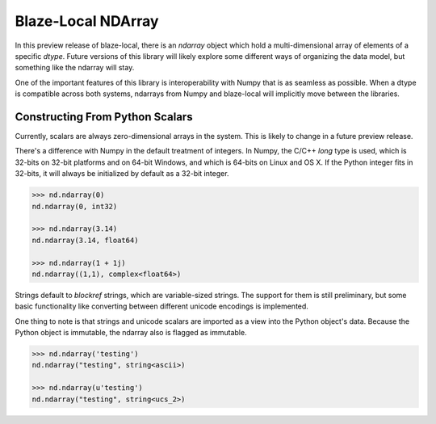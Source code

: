 Blaze-Local NDArray
===================

In this preview release of blaze-local, there is an `ndarray` object
which hold a multi-dimensional array of elements of a specific `dtype`.
Future versions of this library will likely explore some different
ways of organizing the data model, but something like the ndarray
will stay.

One of the important features of this library is interoperability with
Numpy that is as seamless as possible. When a dtype is compatible across
both systems, ndarrays from Numpy and blaze-local will implicitly move
between the libraries.

Constructing From Python Scalars
--------------------------------

Currently, scalars are always zero-dimensional arrays in the system.
This is likely to change in a future preview release.

There's a difference with Numpy in the default treatment of integers.
In Numpy, the C/C++ `long` type is used, which is 32-bits on 32-bit
platforms and on 64-bit Windows, and which is 64-bits on Linux and OS X.
If the Python integer fits in 32-bits, it will always be initialized
by default as a 32-bit integer.

.. code-block:: python

    >>> nd.ndarray(0)
    nd.ndarray(0, int32)

    >>> nd.ndarray(3.14)
    nd.ndarray(3.14, float64)

    >>> nd.ndarray(1 + 1j)
    nd.ndarray((1,1), complex<float64>)

Strings default to `blockref` strings, which are variable-sized strings.
The support for them is still preliminary, but some basic functionality
like converting between different unicode encodings is implemented.

One thing to note is that strings and unicode scalars are imported as
a view into the Python object's data. Because the Python object is immutable,
the ndarray also is flagged as immutable.

.. code-block:: python

    >>> nd.ndarray('testing')
    nd.ndarray("testing", string<ascii>)

    >>> nd.ndarray(u'testing')
    nd.ndarray("testing", string<ucs_2>)

